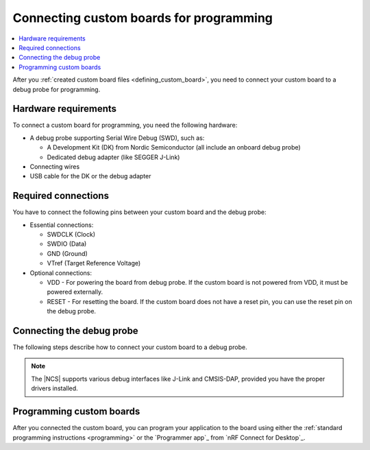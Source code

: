 .. _programming_custom_board:

Connecting custom boards for programming
########################################

.. contents::
   :local:
   :depth: 2

After you :ref:`created custom board files <defining_custom_board>`, you need to connect your custom board to a debug probe for programming.

Hardware requirements
*********************

To connect a custom board for programming, you need the following hardware:

* A debug probe supporting Serial Wire Debug (SWD), such as:

  * A Development Kit (DK) from Nordic Semiconductor (all include an onboard debug probe)
  * Dedicated debug adapter (like SEGGER J-Link)

* Connecting wires
* USB cable for the DK or the debug adapter

Required connections
********************

You have to connect the following pins between your custom board and the debug probe:

* Essential connections:

  * SWDCLK (Clock)
  * SWDIO (Data)
  * GND (Ground)
  * VTref (Target Reference Voltage)

* Optional connections:

  * VDD - For powering the board from debug probe.
    If the custom board is not powered from VDD, it must be powered externally.
  * RESET - For resetting the board.
    If the custom board does not have a reset pin, you can use the reset pin on the debug probe.

Connecting the debug probe
**************************

The following steps describe how to connect your custom board to a debug probe.

.. tabs::

   .. group-tab:: Using a DK as debug probe

      Development Kits from Nordic Semiconductor include an onboard debug probe that supports the J-Link interface.

      To connect your custom board to this onboard debug probe, complete the following steps:

      1. Locate the SWD debug output header pins on your DK.
         Check the DK user guide on `Nordic Semiconductor TechDocs`_ for the exact location of these pins.
         For example, for the nRF52840 DK, read the `Debug output <nRF52840 DK Debug output_>`_ page.
      #. Connect the required pins to your custom board.
      #. Connect the DK to your PC using the USB cable.
      #. Install required J-Link drivers if not already present.

   .. group-tab:: Using a dedicated debug adapter

      If you do not have a Development Kit, use a dedicated debug adapter:

      1. Connect a compatible debug probe (like SEGGER J-Link) to your custom board.
         See the debug probe documentation for the exact pinout.
      #. Install the appropriate debug interface drivers.
      #. Connect the debug probe to your PC using the USB cable.

.. note::
      The |NCS| supports various debug interfaces like J-Link and CMSIS-DAP, provided you have the proper drivers installed.

Programming custom boards
*************************

After you connected the custom board, you can program your application to the board using either the :ref:`standard programming instructions <programming>` or the `Programmer app`_ from `nRF Connect for Desktop`_.
